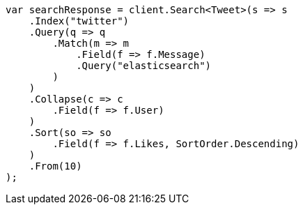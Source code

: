 // search/request/collapse.asciidoc:9

////
IMPORTANT NOTE
==============
This file is generated from method Line9 in https://github.com/elastic/elasticsearch-net/tree/master/tests/Examples/Search/Request/CollapsePage.cs#L15-L58.
If you wish to submit a PR to change this example, please change the source method above and run

dotnet run -- asciidoc

from the ExamplesGenerator project directory, and submit a PR for the change at
https://github.com/elastic/elasticsearch-net/pulls
////

[source, csharp]
----
var searchResponse = client.Search<Tweet>(s => s
    .Index("twitter")
    .Query(q => q
        .Match(m => m
            .Field(f => f.Message)
            .Query("elasticsearch")
        )
    )
    .Collapse(c => c
        .Field(f => f.User)
    )
    .Sort(so => so
        .Field(f => f.Likes, SortOrder.Descending)
    )
    .From(10)
);
----
